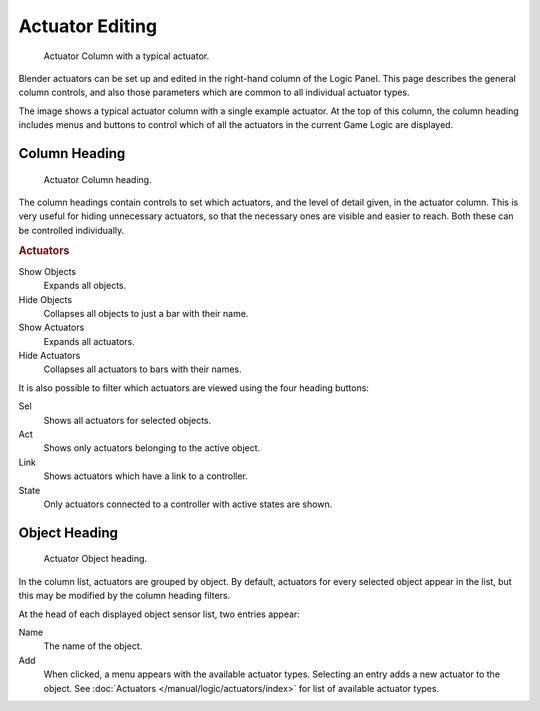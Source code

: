 
****************
Actuator Editing
****************

.. figure:: /images/game-engine_logic_actuators_editing_column.png
   :width: 292px

   Actuator Column with a typical actuator.

Blender actuators can be set up and edited in the right-hand column of the Logic Panel.
This page describes the general column controls,
and also those parameters which are common to all individual actuator types.

The image shows a typical actuator column with a single example actuator.
At the top of this column, the column heading includes menus and buttons to control which of
all the actuators in the current Game Logic are displayed.


Column Heading
==============

.. figure:: /images/game-engine_logic_actuators_editing_column1.png
   :width: 292px

   Actuator Column heading.

The column headings contain controls to set which actuators, and
the level of detail given, in the actuator column.
This is very useful for hiding unnecessary actuators,
so that the necessary ones are visible and easier to reach.
Both these can be controlled individually.


.. rubric:: Actuators

Show Objects
   Expands all objects.
Hide Objects
   Collapses all objects to just a bar with their name.
Show Actuators
   Expands all actuators.
Hide Actuators
   Collapses all actuators to bars with their names.

It is also possible to filter which actuators are viewed using the four heading buttons:

Sel
   Shows all actuators for selected objects.
Act
   Shows only actuators belonging to the active object.
Link
   Shows actuators which have a link to a controller.
State
   Only actuators connected to a controller with active states are shown.


Object Heading
==============

.. figure:: /images/game-engine_logic_actuators_editing_column2.png
   :width: 292px

   Actuator Object heading.

In the column list, actuators are grouped by object. By default,
actuators for every selected object appear in the list,
but this may be modified by the column heading filters.

At the head of each displayed object sensor list, two entries appear:

Name
   The name of the object.
Add
   When clicked, a menu appears with the available actuator types.
   Selecting an entry adds a new actuator to the object.
   See :doc:`Actuators </manual/logic/actuators/index>` for list of available actuator types.
